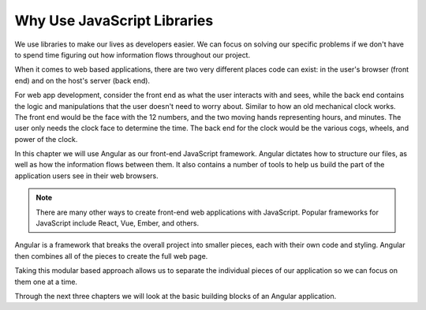 Why Use JavaScript Libraries
=============================

We use libraries to make our lives as developers easier. We can focus on solving our specific problems if we don't have to spend time figuring out how information flows throughout our project.

When it comes to web based applications, there are two very different places code can exist: in the user's browser (front end) and on the host's server (back end).

For web app development, consider the front end as what the user interacts with and sees, while the back end contains the logic and manipulations that the user doesn't need to worry about. Similar to how an old mechanical clock works. The front end would be the face with the 12 numbers, and the two moving hands representing hours, and minutes. The user only needs the clock face to determine the time. The back end for the clock would be the various cogs, wheels, and power of the clock.

.. index:: ! angular

In this chapter we will use Angular as our front-end JavaScript framework. Angular dictates how to structure our files, as well as how the information flows between them. It also contains a number of tools to help us build the part of the application users see in their web browsers.

.. admonition:: Note

   There are many other ways to create front-end web applications with JavaScript. Popular frameworks for JavaScript include React, Vue, Ember, and others.

Angular is a framework that breaks the overall project into smaller pieces, each with their own code and styling. Angular then combines all of the pieces to create the full web page.

Taking this modular based approach allows us to separate the individual pieces of our application so we can focus on them one at a time.

Through the next three chapters we will look at the basic building blocks of an Angular application.
